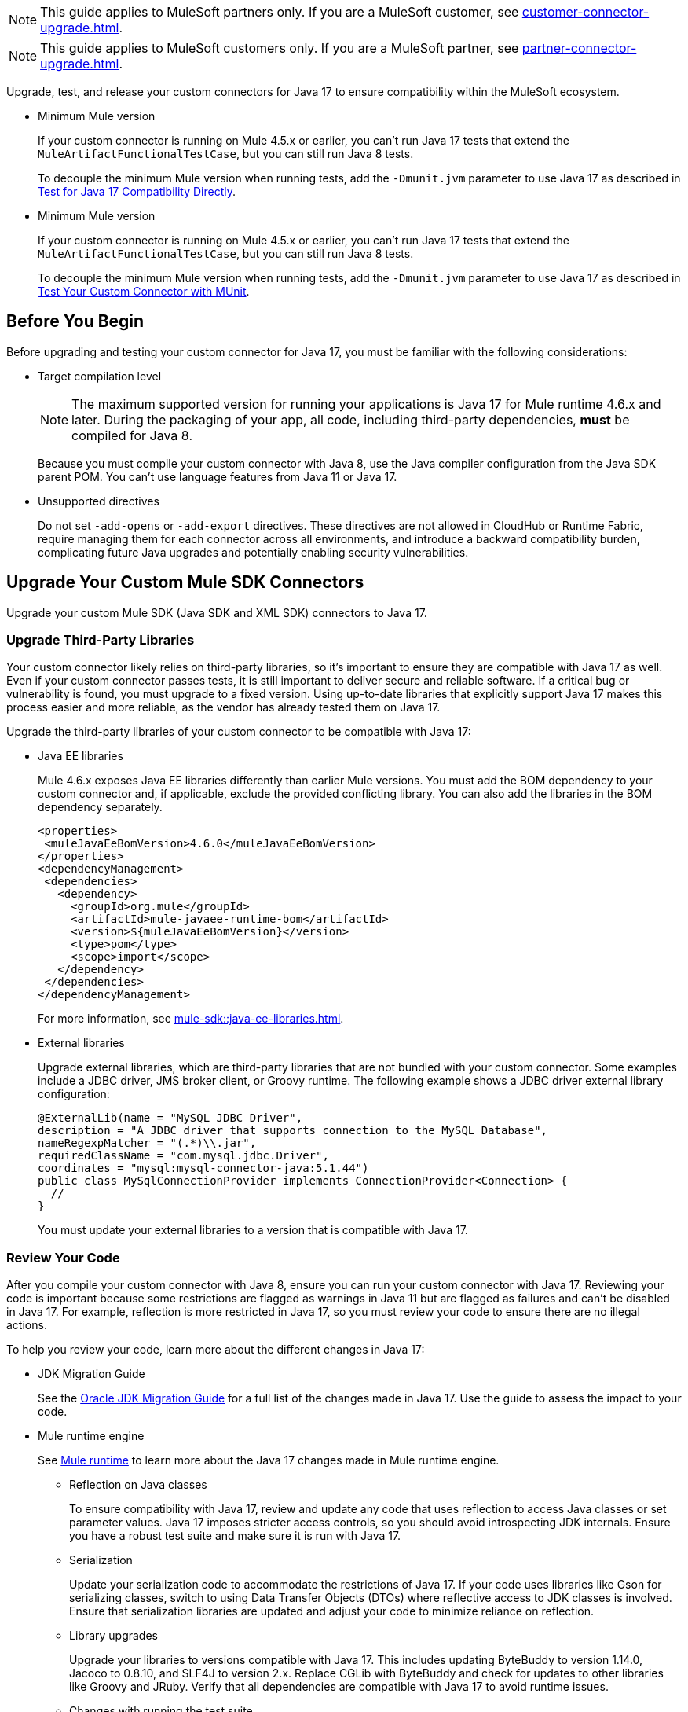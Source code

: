 // Partial used for common content in the Java 17 partner and customer guides

// tag::partner-upgrade-note[]

NOTE: This guide applies to MuleSoft partners only. If you are a MuleSoft customer, see xref:customer-connector-upgrade.adoc[].

// end::partner-upgrade-note[]

// tag::customer-upgrade-note[]

NOTE: This guide applies to MuleSoft customers only. If you are a MuleSoft partner, see xref:partner-connector-upgrade.adoc[].

// end::customer-upgrade-note[]

// tag::connector-intro[]

Upgrade, test, and release your custom connectors for Java 17 to ensure compatibility within the MuleSoft ecosystem. 

// end::connector-intro[]

// tag::min-mule-version-mtf[]

* Minimum Mule version
+
If your custom connector is running on Mule 4.5.x or earlier, you can’t run Java 17 tests that extend the `MuleArtifactFunctionalTestCase`, but you can still run Java 8 tests.
+
To decouple the minimum Mule version when running tests, add the `-Dmunit.jvm` parameter to use Java 17 as described in <<test-for-java-17-compatibility-directly>>.

// end::min-mule-version-mtf[]

// tag::min-mule-version-munit[]

* Minimum Mule version
+
If your custom connector is running on Mule 4.5.x or earlier, you can’t run Java 17 tests that extend the `MuleArtifactFunctionalTestCase`, but you can still run Java 8 tests.
+
To decouple the minimum Mule version when running tests, add the `-Dmunit.jvm` parameter to use Java 17 as described in <<test-your-custom-connector-with-munit>>.

// end::min-mule-version-munit[]

// tag::before-you-begin[]

== Before You Begin

Before upgrading and testing your custom connector for Java 17, you must be familiar with the following considerations:

* Target compilation level
+
NOTE: The maximum supported version for running your applications is Java 17 for Mule runtime 4.6.x and later. During the packaging of your app, all code, including third-party dependencies, *must* be compiled for Java 8.
+
Because you must compile your custom connector with Java 8, use the Java compiler configuration from the Java SDK parent POM. You can’t use language features from Java 11 or Java 17. 

* Unsupported directives
+
Do not set `-add-opens` or `-add-export` directives. These directives are not allowed in CloudHub or Runtime Fabric, require managing them for each connector across all environments, and introduce a backward compatibility burden, complicating future Java upgrades and potentially enabling security vulnerabilities.

// end::before-you-begin[]

// tag::mule-sdk-connectors[]

[[upgrade-your-mule-sdk-connectors]]
== Upgrade Your Custom Mule SDK Connectors

Upgrade your custom Mule SDK (Java SDK and XML SDK) connectors to Java 17.

[[upgrade-third-party-libraries]]
=== Upgrade Third-Party Libraries

Your custom connector likely relies on third-party libraries, so it's important to ensure they are compatible with Java 17 as well. Even if your custom connector passes tests, it is still important to deliver secure and reliable software. If a critical bug or vulnerability is found, you must upgrade to a fixed version. Using up-to-date libraries that explicitly support Java 17 makes this process easier and more reliable, as the vendor has already tested them on Java 17.

Upgrade the third-party libraries of your custom connector to be compatible with Java 17:

* Java EE libraries
+
Mule 4.6.x exposes Java EE libraries differently than earlier Mule versions. You must add the BOM dependency to your custom connector and, if applicable, exclude the provided conflicting library. You can also add the libraries in the BOM dependency separately.
+
[source,java,linenums]
----
<properties>
 <muleJavaEeBomVersion>4.6.0</muleJavaEeBomVersion>
</properties>
<dependencyManagement>
 <dependencies>
   <dependency>
     <groupId>org.mule</groupId>
     <artifactId>mule-javaee-runtime-bom</artifactId>
     <version>${muleJavaEeBomVersion}</version>
     <type>pom</type>
     <scope>import</scope>
   </dependency>
 </dependencies>
</dependencyManagement>
----
+
For more information, see xref:mule-sdk::java-ee-libraries.adoc[].

* External libraries
+
Upgrade external libraries, which are third-party libraries that are not bundled with your custom connector. Some examples include a JDBC driver, JMS broker client, or Groovy runtime. The following example shows a JDBC driver external library configuration: 
+
[source,java,linenums]
----
@ExternalLib(name = "MySQL JDBC Driver",
description = "A JDBC driver that supports connection to the MySQL Database",
nameRegexpMatcher = "(.*)\\.jar",
requiredClassName = "com.mysql.jdbc.Driver",
coordinates = "mysql:mysql-connector-java:5.1.44")
public class MySqlConnectionProvider implements ConnectionProvider<Connection> {
  //
}
----
+
You must update your external libraries to a version that is compatible with Java 17. 

[[review-your-code]]
=== Review Your Code

After you compile your custom connector with Java 8, ensure you can run your custom connector with Java 17. Reviewing your code is important because some restrictions are flagged as warnings in Java 11 but are flagged as failures and can’t be disabled in Java 17. For example, reflection is more restricted in Java 17, so you must review your code to ensure there are no illegal actions. 

To help you review your code, learn more about the different changes in Java 17:

* JDK Migration Guide
+
See the https://docs.oracle.com/en/java/javase/17/migrate/getting-started.html#GUID-C25E2B1D-6C24-4403-8540-CFEA875B994A[Oracle JDK Migration Guide] for a full list of the changes made in Java 17. Use the guide to assess the impact to your code.

// end::mule-sdk-connectors[]

// tag::mule-sdk-connectors-review-mule-runtime[]

* Mule runtime engine
+
See xref:java-support.adoc#mule-runtime[Mule runtime] to learn more about the Java 17 changes made in Mule runtime engine. 
+
** Reflection on Java classes
+
To ensure compatibility with Java 17, review and update any code that uses reflection to access Java classes or set parameter values. Java 17 imposes stricter access controls, so you should avoid introspecting JDK internals. Ensure you have a robust test suite and make sure it is run with Java 17.
** Serialization
+
Update your serialization code to accommodate the restrictions of Java 17. If your code uses libraries like Gson for serializing classes, switch to using Data Transfer Objects (DTOs) where reflective access to JDK classes is involved. Ensure that serialization libraries are updated and adjust your code to minimize reliance on reflection.
** Library upgrades
+
Upgrade your libraries to versions compatible with Java 17. This includes updating ByteBuddy to version 1.14.0, Jacoco to 0.8.10, and SLF4J to version 2.x. Replace CGLib with ByteBuddy and check for updates to other libraries like Groovy and JRuby. Verify that all dependencies are compatible with Java 17 to avoid runtime issues.
** Changes with running the test suite
+
Adapt your testing approach for Java 17. If you use Mockito, be aware that Mockito can't mock JVM classes. Consider custom implementations for mocking and switch from PowerMock to newer Mockito versions. Update your tests to handle the changes in Java 17 and avoid deprecated methods.
** Java Platform Module System (JPMS)
+
JPMS introduces stricter encapsulation, impacting how Mule modules interact with JDK classes. As Mule upgrades to Java 17 and JPMS, the following changes are necessary:
+
*** *Refactor Split Packages*: Resolve issues with internal and API package splits by reorganizing and refactoring packages to conform with JPMS modularization standards.
*** *Address ResourceBundle Loading*: Implement solutions for issues related to resource bundle loading, such as using `ResourceBundleProvider` or alternative methods.

// end::mule-sdk-connectors-review-mule-runtime[]

// tag::mule-sdk-connectors-review-mule-runtime-sdk[]

* Mule runtime engine
+
See xref:general::java-support.adoc#mule-runtime[Mule runtime] to learn more about the Java 17 changes made in Mule runtime engine. 
+
** Reflection on Java classes
+
To ensure compatibility with Java 17, review and update any code that uses reflection to access Java classes or set parameter values. Java 17 imposes stricter access controls, so you should avoid introspecting JDK internals. Modify your code to eliminate deep introspection of JDK classes and ensure that reflective access is limited to necessary areas only.
** Serialization
+
Update your serialization code to accommodate the restrictions of Java 17. If your code uses libraries like Gson for serializing classes such as MetadataType, switch to using Data Transfer Objects (DTOs) where reflective access to JDK classes is involved. Ensure that serialization libraries are updated and adjust your code to minimize reliance on reflection. For more information, refer to xref:mule-runtime::configure-custom-serializers.adoc[].
** Library upgrades
+
Upgrade your libraries to versions compatible with Java 17. This includes updating Byte-buddy to version 1.14.0, Jacoco to 0.8.10, and SLF4J to version 2.x. Replace CGLib with ByteBuddy and check for updates to other libraries like Groovy and JRuby. Verify that all dependencies are compatible with Java 17 to avoid runtime issues.
** Changes with running the test suite
+
Adapt your testing approach for Java 17. If you use Mockito or TITA, be aware that Mockito cannot mock JVM classes and TITA relies on internal JDK packages. Consider custom implementations for mocking and switch from PowerMock to newer Mockito versions. Update your tests to handle the changes in Java 17 and avoid deprecated methods.
** Java Platform Module System (JPMS)
+
JPMS introduces stricter encapsulation, impacting how Mule modules interact with JDK classes. As Mule upgrades to Java 17 and JPMS, the following changes are necessary:
+
*** *Transition to Module Path*: Replace the use of `URLClassLoader` with `ModuleLayer` for enhanced module management and isolation.
*** *Implement Multi-Release JARs*: Use multi-release JARs to support different Java versions and include `module-info.java` descriptors to ensure JPMS compliance.
*** *Adjust Container Module Layers*: Set up non-hierarchical module layers to better manage module isolation. This involves addressing issues with automatic modules and third-party libraries by updating module descriptors and visibility.
*** *Refactor Split Packages*: Resolve issues with internal and API package splits by reorganizing and refactoring packages to conform with JPMS modularization standards.
*** *Replace JDK Class References*: For connectors like HTTP Connector, substitute direct JDK class references with Data Transfer Objects (DTOs) to avoid compatibility issues.
*** *Selective Package Exposure*: Open specific packages selectively for serialization, while modifying your code to reduce reliance on reflection.
*** *Manage Application Module Layers*: Develop strategies for deploying applications and connectors as modules, addressing potential classloader issues and ensuring compatibility with automatic modules.
*** *Address ResourceBundle Loading*: Implement solutions for issues related to resource bundle loading, such as using `ResourceBundleProvider` or alternative methods.

// end::mule-sdk-connectors-review-mule-runtime-sdk[]

// tag::mule-sdk-connectors-add-missing-code[]

=== Add Missing Code

Because reflection is more restricted in Java 17, API objects now require setters. Previously, API objects and plain old Java objects (POJOs) had default constructors and getters for all properties. Now, API objects and POJOs must also have setters so DataWeave can build outside the connector in the Mule app. 

Constructors and setters are required if your class is instantiated, and getters are required if your class is read. If your class is returned and not instantiated, only getters are required. However, using both getters and setters simplify the validation and certification process. 

// end::mule-sdk-connectors-add-missing-code[]

// tag::rest-connect-connectors[]

[[upgrade-your-rest-connect-connectors]]
== Upgrade Your Custom REST Connect Connectors 

Upgrade your custom REST Connect connectors to Java 17.

REST Connect now supports Java 17. REST Connect connectors are generated from an API specification using REST Connect. To make the connector Java 17-compatible, republish the API specification to Exchange. See xref:exchange::to-deploy-using-rest-connect.adoc[REST Connect Connector Generator].

IMPORTANT: REST Connect now adds support for TLS. To save time, enable TLS at the same time you update your generated connector for Java 17 so that you need to generate the connector and test your apps only once.

// end::rest-connect-connectors[]

// tag::custom-configuration-properties-provider-partners[]

[[upgrade-your-custom-configuration-properties-providers]]
== Upgrade Your Custom Configuration Properties Providers

To upgrade your custom configuration properties provider to be compatible with Java 17, switch to use xref:mule-sdk::getting-started.adoc[Java SDK] and use the `@JavaVersionSupport` annotation as explained in xref:general::partner-connector-upgrade.adoc#release-your-custom-connector[Release Your Custom Connector]. You must also perform all the steps described in xref:general::partner-connector-upgrade.adoc[], just like with any custom connector. The example custom configuration properties provider mentioned in xref:mule-runtime::custom-configuration-properties-provider.adoc#example-mule-sdk-module[Example: Mule SDK Module] is updated to support Java 17. Refer to that example to update your custom configuration properties provider. For more details about what the changed code looks like (including migrating tests to MUnit), refer to this https://github.com/mulesoft/mule-custom-properties-providers-module-example/commit/410ee26d8b3c44adacb077e099f32886f99eb6be[changeset]. 

Alternatively, if switching to using xref:mule-sdk::getting-started.adoc[Java SDK] involves too many changes for you, add a declaration using `ExtensionDeclarer` inside `ExtensionLoadingDelegate` in your custom configuration properties provider. For more details about what the changed code looks like, refer to this https://github.com/mulesoft/mule-custom-properties-providers-module-example/commit/19d9d45cd52b0695f7b9c2b9019bae88f45fb228[changeset].

// end::custom-configuration-properties-provider-partners[]

// tag::custom-configuration-properties-provider-customers[]

[[upgrade-your-custom-configuration-properties-providers]]
== Upgrade Your Custom Configuration Properties Providers

To upgrade your custom configuration properties provider to be compatible with Java 17, switch to use xref:mule-sdk::getting-started.adoc[Java SDK] and use the `@JavaVersionSupport` annotation as explained in xref:general::customer-connector-upgrade.adoc#release-your-custom-connector[Release Your Custom Connector]. You must also perform all the steps described in xref:general::customer-connector-upgrade.adoc[], just like with any custom connector. The example custom configuration properties provider mentioned in xref:mule-runtime::custom-configuration-properties-provider.adoc#example-mule-sdk-module[Example: Mule SDK Module] is updated to support Java 17. Refer to that example to update your custom configuration properties provider. For more details about what the changed code looks like (including migrating tests to MUnit), refer to this https://github.com/mulesoft/mule-custom-properties-providers-module-example/commit/410ee26d8b3c44adacb077e099f32886f99eb6be[changeset]. 

Alternatively, if switching to using xref:mule-sdk::getting-started.adoc[Java SDK] involves too many changes for you, add a declaration using `ExtensionDeclarer` inside `ExtensionLoadingDelegate` in your custom configuration properties provider. For more details about what the changed code looks like, refer to this https://github.com/mulesoft/mule-custom-properties-providers-module-example/commit/19d9d45cd52b0695f7b9c2b9019bae88f45fb228[changeset].

// end::custom-configuration-properties-provider-customers[]

// tag::communicate-support-level[]

[[release-your-custom-connector]]
== Release Your Custom Connector

After you update your code and your tests are green, you are ready to release a new Java 17-compatible version of your custom connector. 

. To communicate Java 17 compatibility, generate metadata for Java compatibility of your custom connector by adding or upgrading the custom connector `mule-sdk-api` dependency to the latest version: 
+
[source,xml,linenums]
----
<dependency>
   <groupId>org.mule.sdk</groupId>
   <artifactId>mule-sdk-api</artifactId>
   <version>0.10.1</version>
</dependency>
----

. For Java SDK, add the `@JavaVersionSupport` annotation in the same class as the `@Extension` annotation and include the `JAVA_17` value, for example: 
+
NOTE: You don't need to add any annotations for XML SDK because XML SDK modules are Java 17 compatible and inherit the property automatically.
+
[source,java,linenums]
----
@Extension(name = "Database")
@Operations(...)
@JavaVersionSupport({JAVA_8, JAVA_11, JAVA_17})
public class DatabaseConnector {
..
}
----

In Mule 4.5.0 and later, custom connectors that do not specify the `@JavaVersionSupport` annotation are assumed to be compatible with Java 8 and Java 11.

You can mark your custom connector as compatible with Java 17 only; however, you must ensure that no adoption or backward compatibility issues exist. 

When you deploy a Mule app, Mule verifies that all modules in the Mule app are compatible with the Java version. If Mule finds an incompatibility, Mule throws an error and the application does not deploy. 

NOTE: If you receive an error message specific to an XML SDK based connector, such as `Extension 'module-error-handler-plugin' does not support Java 17. Supported versions are: [1.8, 11]`, this means that your Mule app still contains some connectors that are not compatible with Java 17. To resolve this error, upgrade all connectors in your Mule app to be compatible with Java 17.

If your code is compatible with Java 17 but you do not declare Java 17 compatibility, you can still get a successful test run. 

To run a quick check on your custom connector or if all dependencies are not ready, pass the following argument to skip hard checks on the Java support declaration:

[source,bash]
----
-M-Dmule.jvm.version.extension.enforcement=LOOSE
----

For more information, see xref:mule-sdk::java-version-support.adoc[].

// end::communicate-support-level[]

// tag::test-custom-connector-mtf[]

[[test-your-custom-connector-with-mtf]]
== Test Your Custom Connector with MTF

Test your custom connector with Module Testing Framework (MTF) to ensure Java 17 compatibility. For more information about MTF, see https://beta.docs.mulesoft.com/beta-mtf/mule-sdk/1.1/mtf[MTF]. 

=== Set Up Your Build

Ensure your pipeline runs against all supported Java versions (Java 8, Java 11, and Java 17). The following example shows a single build pipeline that is configured to run tests against all supported Java versions, in which `default` corresponds to Java 17:

image:single-build-pipeline.png[Example of single build pipeline]

The pipeline runs all tests even if the previous tests fail. For example, the pipeline runs Java 17 tests even if the Java 11 tests fail. 

Although the pipeline contains multiple tests, the pipeline has one compilation phase and one release phase, which targets Java 8.

=== Run an Initial Test

Run an initial test to test your custom connector for Java 17 compatibility. You can continue to run tests as you change the custom connector code:

. In the `pom.xml` file of your custom connector, update the munit-extensions-maven-plugin configuration to include the following configuration (the `jacoco.version` property must be 0.8.10 or later): 
+
[source,xml,linenums]
----
<argLines>
         <argLine>                      -javaagent:${settings.localRepository}/org/jacoco/org.jacoco.agent/${jacoco.version}/org.jacoco.agent-${jacoco.version}-runtime.jar=destfile=${session.executionRootDirectory}/target/jacoco-munit.exec</argLine>
</argLines>
----
. Run your MTF test to generate the coverage report. Use the `-Dtest=none` and `-DfailIfNoTests=false` flags when running the test to avoid including the JUnit tests in the coverage report.
+
The coverage report is available in `target/jacoco-munit.exec`. 

=== View your Coverage Report

View your coverage report to see your custom connector coverage. You must have at least 80% coverage for a high certainty of Java 17 compatibility. 

. Open IntelliJ IDEA.
. Go to *Run* > *Show Coverage Data*.
. In *Choose Coverage Suite to Display*, add `jacoco-munit.exec` to the list if it's not there already.
. Look at the coverage percentages to analyze your results.

The coverage percentage reflects how much of your connector is tested. A key issue to avoid is illegal reflective access in your code. The only ways to detect this are to <<review-your-code>> or through testing. Aiming for at least 80% coverage allows flexibility on simpler code, such as getters and setters, while ensuring thorough testing of all critical business logic.

=== Add the JDeps Maven Plugin

JDeps is a tool for static code analysis that detects the usage of JDK internal APIs that are no longer available or accessible. For more information, refer to the https://wiki.openjdk.org/display/JDK8/Java+Dependency+Analysis+Tool[OpenJDK wiki]. 

Add the JDeps Maven plugin to your custom connector’s `pom.xml` file:

[source,xml,linenums]
----
<plugin>
    <groupId>org.apache.maven.plugins</groupId>
    <artifactId>maven-jdeps-plugin</artifactId>
    <version>3.1.2</version>
    <executions>
        <execution>
            <goals>
               <goal>jdkinternals</goal> <!-- verify main classes -->
               <goal>test-jdkinternals</goal> <!-- verify test classes -->
            </goals>
        </execution>
    </executions>
    <configuration>
        <failOnWarning>true</failOnWarning>
    </configuration>
</plugin>
----

If your custom connector is using a JDK internal API that is no longer available or accessible, the build fails.

Run the build with both Java 8 and 11 by changing the `JAVA_HOME` value, as the JDeps Maven plugin relies on the JDeps tool bundled with the JDK. Running the build with each Java version ensures extra confidence.

To run the JDeps Maven plugin without tests, use the following command:

[source,bash]
----
mvn clean install -Dtest=none -DfailIfNoTests=false -DskipTests=true
----

This helps focus on checking the offending libraries and internal access issues without dealing with potential test failures or long test runtimes.

=== Test for Java 17 Compatibility 

You can test for Java 17 compatibility running on either Java 11 or Java 17. 

If you are running on Java 11, you can perform early validations by adding a parameter for illegal reflective access. See <<add-a-parameter-for-illegal-reflective-access>>.

If you are running on Java 17, you can test for Java 17 directly. See <<test-for-java-17-compatibility-directly>>.

[[add-a-parameter-for-illegal-reflective-access]]
==== Add a Parameter for Illegal Reflective Access

Reflective access is one of the breaking changes of Java 17. If you run your MTF tests with the default Java 11 behavior, the MTF tests log only a warning for reflective access. 

To resemble Java 17 behavior, run your MTF tests with the `--illegal-access=deny` JVM parameter so the MTF tests fail instead of logging only a warning. Use this parameter in Mule runtime versions 4.2.0 and later.

To set up your custom connector’s `pom.xml` file to include the configuration:

. Add an empty property:
+
[source,xml,linenums]
----
<mtf.javaopts></mtf.javaopts>
----
. Update the munit-extensions-maven-plugin configuration to include the following configuration:
+
[source,xml,linenums]
----
<environmentVariables>
   <!-- Toggles the JDK17 style flag -->
   <_JAVA_OPTIONS>-XX:+PrintCommandLineFlags ${mtf.javaopts}</_JAVA_OPTIONS>
</environmentVariables>
----

You can now run your MTF tests with the `--illegal-access=deny` parameter. Here is an example bash script (replace with the latest Mule runtime version available): 

[source,bash]
----
#!/bin/bash
RUNTIME_VERSION=4.6.0
MUNIT_JVM=/Library/Java/JavaVirtualMachines/adoptopenjdk-11.jdk/Contents/Home/bin/java
mvn clean
mkdir target 
mvn verify \
    -DruntimeProduct=MULE_EE \
    -DruntimeVersion=$RUNTIME_VERSION \
    -Dmunit.jvm=$MUNIT_JVM \
    -Dmtf.javaopts="--illegal-access=deny" > ./target/test.log
----

After running your MTF tests, go to the `target/illegal-access.log` file and check for classes or dependencies that misbehave. 

You can also use the following command to exclude the known warnings outside of your custom connector: 

[source,bash]
----
cat target/illegal-access.log | sort | uniq | grep -Ev "org.mule.module.artifact|org.mule.metadata|org.mule.runtime|org.mule.service"
----

[[test-for-java-17-compatibility-directly]]
==== Test for Java 17 Compatibility Directly

Run your MTF tests to test compatibility of your custom connector against Java 17. 

As mentioned previously, you can use a single build pipeline that runs against all supported Java versions. You can also set up another temporary build pipeline for Java 17 so your main build pipeline doesn't become unstable. After you upgrade to Java 17, discard the temporary build pipeline and converge on your main build pipeline.

. Set the path to your JVM installation in the `MUNIT_JVM` variable (you must install it yourself). You must also set `JAVA_HOME` to Java 8. 
. Ensure the following MTF dependencies are set in your custom connector `pom.xml` file:
+
* munit 3.1.0
* munit-extensions-maven-plugin 1.2.0
* mtf-tools 1.2.0
* mule-maven-plugin 4.1.0
* mule-extensions-maven-plugin 1.6.0-rc1

These MTF dependencies require a minimum Mule version of 4.3.0. To ensure your MTF tests don't validate against Mule runtime versions earlier than 4.3.0, add the following to the `munit-plugin` configuration in your custom connector `pom.xml` file: 

[source,xml,linenums]
----
<configuration>
	[...]
<runtimeConfiguration>
    <discoverRuntimes>
        <minMuleVersion>${minVersion}</minMuleVersion>
        <includeSnapshots>false</includeSnapshots>
        <product>EE</product>
    </discoverRuntimes>
</runtimeConfiguration>
</configuration>
----

You can run MTF tests against Java 17 only with Mule runtime 4.6.0 and later. For Mule runtime 4.5.x and earlier, you can run MTF tests only against Java 8 and Java 11. 

MUnit 3.1 is compatible only with Mule runtime 4.3.0 and later. If your connector is compatible with Mule runtime 4.2.0 and earlier, you must create a legacy profile that overrides the MUnit version.

Use the following bash script to test your custom connector against Java 17: 

[source,bash]
----
#!/bin/bash
RUNTIME_VERSION=4.6.0
MUNIT_JVM=/Library/Java/JavaVirtualMachines/temurin-17.jdk/Contents/Home/bin/java
mvn clean
mkdir target
mvn verify \
   -DruntimeProduct=MULE_EE \
   -DruntimeVersion=$RUNTIME_VERSION \
   -Dmunit.jvm=$MUNIT_JVM \
   -Dmule.module.tweaking.validation.skip=true \
   -Dmule.jvm.version.extension.enforcement=LOOSE > ./target/test.log
----

The Mule runtime version you use determines the version of the mule-modules-parent. For example, if you use Mule runtime 4.6.0, you must use mule-modules-parent 1.6.0. Minor versions maintain a correspondence, such as Mule runtime 4.1.0 with mule-modules parent 1.1.0, Mule runtime 4.2.0 with mule-modules-parent 1.2.0, and so forth.

Java 17 is supported with Mule runtime 4.6.0 and later. However, a connector can be compatible with both Mule 4.3.0 and Java 17 simultaneously. If your connector must be compatible with Mule 4.3.0, its mule-modules-parent version cannot exceed 1.3.0. You do not necessarily need to use mule-modules-parent 1.6.0 for your connector to be compatible with Java 17. Using mule-modules-parent 1.6.0 is specifically required to leverage other features from the Mule runtime 4.6.0 in the connector.

=== Read Your Tests 

After you run your MTF tests, your build has either of the following outcomes:

* Test failures
+
You probably need to change your custom connector code to ensure Java 17 compatibility.

* All tests pass
+
Either your custom connector does not require any major changes or your test suite is not comprehensive enough. Review your test suite and double-check that your code coverage is good and that your test scenarios and assertions are not too simple.

// end::test-custom-connector-mtf[]

// tag::test-custom-connector-munit[]

[[test-your-custom-connector-with-munit]]
== Test Your Custom Connector with MUnit

Run your MUnit tests to test compatibility of your connector against Java 17. Ensure your local JDK version is 17. 

. Open the pom.xml file of your Mule app.
. Replace the `mule-maven-plugin` version with the `${mule.maven.plugin.version}` parameter.
. If you haven’t already, add the `munit-maven-plugin`. Replace the version with the `${munit.version}` parameter and replace `runtimeVersion` with the `${app.runtime}` parameter.
+
[source,xml,linenums]
----
	<plugin>
		<groupId>com.mulesoft.munit.tools</groupId>
		<artifactId>munit-maven-plugin</artifactId>
		<version>${munit.version}</version>
		<executions>
			<execution>
				<id>test</id>
				<phase>test</phase>
				<goals>
					<goal>test</goal>
					<goal>coverage-report</goal>
				</goals>
			</execution>
		</executions>
		<configuration>
			<coverage>
				<runCoverage>true</runCoverage>
				<formats>
					<format>html</format>
				</formats>
			</coverage>
			<runtimeVersion>${app.runtime}</runtimeVersion>
			<dynamicPorts>
				<dynamicPort>http.port</dynamicPort>
			</dynamicPorts>
		</configuration>
	</plugin>
----
+
NOTE: MUnit 3.1 is compatible only with Mule runtime 4.3.0 and later. If your connector is compatible with Mule runtime 4.2.0 and earlier, you must create a legacy profile that overrides the MUnit version.
. If you have MUnit dependencies, such as `munit-runner` and `munit-tools`, replace the version for each dependency with the `${munit-version}` parameter.
. Replace the version for each connector dependency with the Java 17 compatible version of the connector.
. Open a terminal window in the root of your Mule project and run the following command:
+
[source,bash]
----
mvn -f pom.xml -s ~/.m2/settings.xml -Dapp.runtime=4.6.0 -Dmunit.version=3.1.0 -Dmule.maven.plugin.version=4.1.0 -fae test
----

You can now see if your connector is compatible with Java 17. For more information about running MUnit tests, refer to xref:munit::index.adoc[MUnit]. 

The Mule runtime version you use determines the version of the mule-modules-parent. For example, if you use Mule runtime 4.6.0, you must use mule-modules-parent 1.6.0. Minor versions maintain a correspondence, such as Mule runtime 4.1.0 with mule-modules parent 1.1.0, Mule runtime 4.2.0 with mule-modules-parent 1.2.0, and so forth.

Java 17 is supported with Mule runtime 4.6.0 and later. However, a connector can be compatible with both Mule 4.3.0 and Java 17 simultaneously. If your connector must be compatible with Mule 4.3.0, its mule-modules-parent version cannot exceed 1.3.0. You do not necessarily need to use mule-modules-parent 1.6.0 for your connector to be compatible with Java 17. Using mule-modules-parent 1.6.0 is specifically required to leverage other features from the Mule runtime 4.6.0 in the connector.

// end::test-custom-connector-munit[]

// tag::see-also[]

== See Also

* xref:java-support.adoc[]

// end::see-also[]

// tag::see-also-sdk[]

== See Also

* xref:general::java-support.adoc[]

// end::see-also-sdk[]

